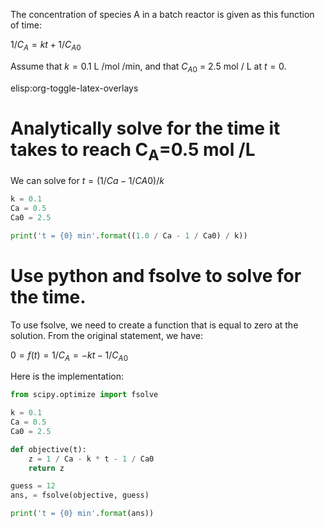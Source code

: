 #+ASSIGNMENT: nla-1
#+POINTS: 1
#+CATEGORY: homework
#+RUBRIC: (("technical" . 0.7) ("presentation" . 0.3))
#+DUEDATE: <2015-09-15 Tue>

The concentration of species A in a batch reactor is given as this function of time:

\(1 / C_A = k t + 1 / C_{A0}\)

Assume that $k = 0.1$ L /mol /min, and that $C_{A0}$ = 2.5 mol / L at $t=0$.

elisp:org-toggle-latex-overlays

* Analytically solve for the time it takes to reach C_A=0.5 mol /L

We can solve for \(t = (1 / Ca - 1 / CA0) / k \)

#+BEGIN_SRC python
k = 0.1
Ca = 0.5
Ca0 = 2.5

print('t = {0} min'.format((1.0 / Ca - 1 / Ca0) / k))
#+END_SRC

#+RESULTS:
: t = 16.0 min

* Use python and fsolve to solve for the time.
To use fsolve, we need to create a function that is equal to zero at the solution. From the original statement, we have:

\( 0 = f(t) = 1 / C_A =- k t - 1 / C_{A0}\)

Here is the implementation:

#+BEGIN_SRC python
from scipy.optimize import fsolve

k = 0.1
Ca = 0.5
Ca0 = 2.5

def objective(t):
    z = 1 / Ca - k * t - 1 / Ca0
    return z

guess = 12
ans, = fsolve(objective, guess)

print('t = {0} min'.format(ans))
#+END_SRC

#+RESULTS:
: t = 16.0 min
